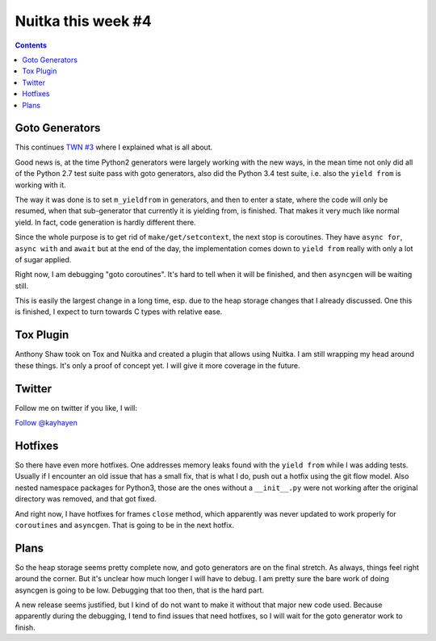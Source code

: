 .. post:: 2018/08/17 14:55:00
   :tags: Python, compiler, Nuitka, NTW
   :author: Kay Hayen

#####################
 Nuitka this week #4
#####################

.. contents::

*****************
 Goto Generators
*****************

This continues `TWN #3 <./nuitka-this-week-3.html#goto-generators>`_
where I explained what is all about.

Good news is, at the time Python2 generators were largely working with
the new ways, in the mean time not only did all of the Python 2.7 test
suite pass with goto generators, also did the Python 3.4 test suite,
i.e. also the ``yield from`` is working with it.

The way it was done is to set ``m_yieldfrom`` in generators, and then to
enter a state, where the code will only be resumed, when that
sub-generator that currently it is yielding from, is finished. That
makes it very much like normal yield. In fact, code generation is hardly
different there.

Since the whole purpose is to get rid of ``make/get/setcontext``, the
next stop is coroutines. They have ``async for``, ``async with`` and
``await`` but at the end of the day, the implementation comes down to
``yield from`` really with only a lot of sugar applied.

Right now, I am debugging "goto coroutines". It's hard to tell when it
will be finished, and then ``asyncgen`` will be waiting still.

This is easily the largest change in a long time, esp. due to the heap
storage changes that I already discussed. One this is finished, I expect
to turn towards C types with relative ease.

************
 Tox Plugin
************

Anthony Shaw took on Tox and Nuitka and created a plugin that allows
using Nuitka. I am still wrapping my head around these things. It's only
a proof of concept yet. I will give it more coverage in the future.

*********
 Twitter
*********

Follow me on twitter if you like, I will:

`Follow @kayhayen <https://twitter.com/kayhayen?ref_src=twsrc%5Etfw>`_

**********
 Hotfixes
**********

So there have even more hotfixes. One addresses memory leaks found with
the ``yield from`` while I was adding tests. Usually if I encounter an
old issue that has a small fix, that is what I do, push out a hotfix
using the git flow model. Also nested namespace packages for Python3,
those are the ones without a ``__init__.py`` were not working after the
original directory was removed, and that got fixed.

And right now, I have hotfixes for frames ``close`` method, which
apparently was never updated to work properly for ``coroutines`` and
``asyncgen``. That is going to be in the next hotfix.

*******
 Plans
*******

So the heap storage seems pretty complete now, and goto generators are
on the final stretch. As always, things feel right around the corner.
But it's unclear how much longer I will have to debug. I am pretty sure
the bare work of doing asyncgen is going to be low. Debugging that too
then, that is the hard part.

A new release seems justified, but I kind of do not want to make it
without that major new code used. Because apparently during the
debugging, I tend to find issues that need hotfixes, so I will wait for
the goto generator work to finish.
